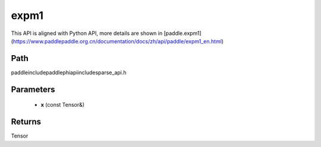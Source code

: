 .. _en_api_paddle_experimental_sparse_expm1:

expm1
-------------------------------

.. cpp:function:: Tensor expm1 ( const Tensor & x ) ;


This API is aligned with Python API, more details are shown in [paddle.expm1](https://www.paddlepaddle.org.cn/documentation/docs/zh/api/paddle/expm1_en.html)

Path
:::::::::::::::::::::
paddle\include\paddle\phi\api\include\sparse_api.h

Parameters
:::::::::::::::::::::
	- **x** (const Tensor&)

Returns
:::::::::::::::::::::
Tensor
